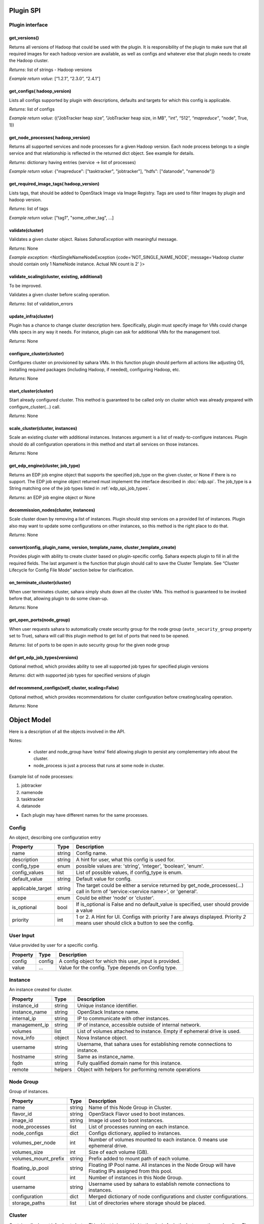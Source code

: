 Plugin SPI
==========

Plugin interface
----------------

get_versions()
~~~~~~~~~~~~~~

Returns all versions of Hadoop that could be used with the plugin.  It is
responsibility of the plugin to make sure that all required images for each
hadoop version are available, as well as configs and whatever else that plugin
needs to create the Hadoop cluster.

*Returns*: list of strings - Hadoop versions

*Example return value*: [“1.2.1”, “2.3.0”, “2.4.1”]

get_configs( hadoop_version)
~~~~~~~~~~~~~~~~~~~~~~~~~~~~

Lists all configs supported by plugin with descriptions, defaults and targets
for which this config is applicable.

*Returns*: list of configs

*Example return value*: ((“JobTracker heap size”, "JobTracker heap size, in
MB", "int", “512”, `“mapreduce”`, "node", True, 1))

get_node_processes( hadoop_version)
~~~~~~~~~~~~~~~~~~~~~~~~~~~~~~~~~~~

Returns all supported services and node processes for a given Hadoop version.
Each node process belongs to a single service and that relationship is
reflected in the returned dict object.  See example for details.

*Returns*: dictionary having entries (service -> list of processes)

*Example return value*: {"mapreduce": ["tasktracker", "jobtracker"], "hdfs":
["datanode", "namenode"]}

get_required_image_tags( hadoop_version)
~~~~~~~~~~~~~~~~~~~~~~~~~~~~~~~~~~~~~~~~

Lists tags, that should be added to OpenStack Image via Image Registry. Tags
are used to filter Images by plugin and hadoop version.

*Returns*: list of tags

*Example return value*: ["tag1", "some_other_tag", ...]

validate(cluster)
~~~~~~~~~~~~~~~~~

Validates a given cluster object. Raises *SaharaException* with meaningful
message.

*Returns*: None

*Example exception*: <NotSingleNameNodeException {code='NOT_SINGLE_NAME_NODE',
message='Hadoop cluster should contain only 1 NameNode instance. Actual NN
count is 2' }>

validate_scaling(cluster, existing, additional)
~~~~~~~~~~~~~~~~~~~~~~~~~~~~~~~~~~~~~~~~~~~~~~~

To be improved.

Validates a given cluster before scaling operation.

*Returns*: list of validation_errors

update_infra(cluster)
~~~~~~~~~~~~~~~~~~~~~

Plugin has a chance to change cluster description here. Specifically, plugin
must specify image for VMs
could change VMs specs in any way it needs.
For instance, plugin can ask for additional VMs for the management tool.

*Returns*: None

configure_cluster(cluster)
~~~~~~~~~~~~~~~~~~~~~~~~~~

Configures cluster on provisioned by sahara VMs.  In this function plugin
should perform all actions like adjusting OS, installing required packages
(including Hadoop, if needed), configuring Hadoop, etc.

*Returns*: None

start_cluster(cluster)
~~~~~~~~~~~~~~~~~~~~~~

Start already configured cluster. This method is guaranteed to be called only
on cluster which was already prepared with configure_cluster(...) call.

*Returns*: None

scale_cluster(cluster, instances)
~~~~~~~~~~~~~~~~~~~~~~~~~~~~~~~~~

Scale an existing cluster with additional instances. Instances argument is a
list of ready-to-configure instances. Plugin should do all configuration
operations in this method and start all services on those instances.

*Returns*: None

.. _get_edp_engine:

get_edp_engine(cluster, job_type)
~~~~~~~~~~~~~~~~~~~~~~~~~~~~~~~~~

Returns an EDP job engine object that supports the specified job_type on the
given cluster, or None if there is no support. The EDP job engine object
returned must implement the interface described in :doc:`edp.spi`.  The
job_type is a String matching one of the job types listed in
:ref:`edp_spi_job_types`.

*Returns*: an EDP job engine object or None

decommission_nodes(cluster, instances)
~~~~~~~~~~~~~~~~~~~~~~~~~~~~~~~~~~~~~~

Scale cluster down by removing a list of instances. Plugin should stop services
on a provided list of instances. Plugin also may want to update some
configurations on other instances, so this method is the right place to do
that.

*Returns*: None

convert(config, plugin_name, version, template_name, cluster_template_create)
~~~~~~~~~~~~~~~~~~~~~~~~~~~~~~~~~~~~~~~~~~~~~~~~~~~~~~~~~~~~~~~~~~~~~~~~~~~~~

Provides plugin with ability to create cluster based on plugin-specific config.
Sahara expects plugin to fill in all the required fields.
The last argument is the function that plugin should call to save the Cluster
Template.
See “Cluster Lifecycle for Config File Mode” section below for clarification.

on_terminate_cluster(cluster)
~~~~~~~~~~~~~~~~~~~~~~~~~~~~~

When user terminates cluster, sahara simply shuts down all the cluster VMs.
This method is guaranteed to be invoked before that, allowing plugin to do some
clean-up.

*Returns*: None

get_open_ports(node_group)
~~~~~~~~~~~~~~~~~~~~~~~~~~

When user requests sahara to automatically create security group for the node
group (``auto_security_group`` property set to True), sahara will call this
plugin method to get list of ports that need to be opened.

*Returns*: list of ports to be open in auto security group for the given node
group

def get_edp_job_types(versions)
~~~~~~~~~~~~~~~~~~~~~~~~~~~~~~~

Optional method, which provides ability to see all supported job types for
specified plugin versions

*Returns*: dict with supported job types for specified versions of plugin

def recommend_configs(self, cluster, scaling=False)
~~~~~~~~~~~~~~~~~~~~~~~~~~~~~~~~~~~~~~~~~~~~~~~~~~~

Optional method, which provides recommendations for cluster configuration
before creating/scaling operation.

*Returns*: None

Object Model
============

Here is a description of all the objects involved in the API.

Notes:

  - cluster and node_group have ‘extra’ field allowing plugin to persist any
    complementary info about the cluster.
  - node_process is just a process that runs at some node in cluster.

Example list of node processes:

1. jobtracker
2. namenode
3. tasktracker
4. datanode

- Each plugin may have different names for the same processes.

Config
------

An object, describing one configuration entry

+-------------------+--------+------------------------------------------------+
| Property          | Type   | Description                                    |
+===================+========+================================================+
| name              | string | Config name.                                   |
+-------------------+--------+------------------------------------------------+
| description       | string | A hint for user, what this config is used for. |
+-------------------+--------+------------------------------------------------+
| config_type       | enum   | possible values are: 'string', 'integer',      |
|                   |        | 'boolean', 'enum'.                             |
+-------------------+--------+------------------------------------------------+
| config_values     | list   | List of possible values, if config_type is     |
|                   |        | enum.                                          |
+-------------------+--------+------------------------------------------------+
| default_value     | string | Default value for config.                      |
+-------------------+--------+------------------------------------------------+
| applicable_target | string | The target could be either a service returned  |
|                   |        | by get_node_processes(...) call                |
|                   |        | in form of 'service:<service name>', or        |
|                   |        | 'general'.                                     |
+-------------------+--------+------------------------------------------------+
| scope             | enum   | Could be either 'node' or 'cluster'.           |
+-------------------+--------+------------------------------------------------+
| is_optional       | bool   | If is_optional is False and no default_value   |
|                   |        | is specified, user should provide a value      |
+-------------------+--------+------------------------------------------------+
| priority          | int    | 1 or 2. A Hint for UI. Configs with priority   |
|                   |        | *1* are always displayed.                      |
|                   |        | Priority *2* means user should click a button  |
|                   |        | to see the config.                             |
+-------------------+--------+------------------------------------------------+


User Input
----------

Value provided by user for a specific config.

+----------+--------+--------------------------------------------------------+
| Property | Type   | Description                                            |
+==========+========+========================================================+
| config   | config | A config object for which this user_input is provided. |
+----------+--------+--------------------------------------------------------+
| value    | ...    | Value for the config. Type depends on Config type.     |
+----------+--------+--------------------------------------------------------+


Instance
--------

An instance created for cluster.

+---------------+---------+---------------------------------------------------+
| Property      | Type    | Description                                       |
+===============+=========+===================================================+
| instance_id   | string  | Unique instance identifier.                       |
+---------------+---------+---------------------------------------------------+
| instance_name | string  | OpenStack Instance name.                          |
+---------------+---------+---------------------------------------------------+
| internal_ip   | string  | IP to communicate with other instances.           |
+---------------+---------+---------------------------------------------------+
| management_ip | string  | IP of instance, accessible outside of internal    |
|               |         | network.                                          |
+---------------+---------+---------------------------------------------------+
| volumes       | list    | List of volumes attached to instance. Empty if    |
|               |         | ephemeral drive is used.                          |
+---------------+---------+---------------------------------------------------+
| nova_info     | object  | Nova Instance object.                             |
+---------------+---------+---------------------------------------------------+
| username      | string  | Username, that sahara uses for establishing       |
|               |         | remote connections to instance.                   |
+---------------+---------+---------------------------------------------------+
| hostname      | string  | Same as instance_name.                            |
+---------------+---------+---------------------------------------------------+
| fqdn          | string  | Fully qualified domain name for this instance.    |
+---------------+---------+---------------------------------------------------+
| remote        | helpers | Object with helpers for performing remote         |
|               |         | operations                                        |
+---------------+---------+---------------------------------------------------+


Node Group
----------

Group of instances.

+----------------------+--------+---------------------------------------------+
| Property             | Type   | Description                                 |
+======================+========+=============================================+
| name                 | string | Name of this Node Group in Cluster.         |
+----------------------+--------+---------------------------------------------+
| flavor_id            | string | OpenStack Flavor used to boot instances.    |
+----------------------+--------+---------------------------------------------+
| image_id             | string | Image id used to boot instances.            |
+----------------------+--------+---------------------------------------------+
| node_processes       | list   | List of processes running on each instance. |
+----------------------+--------+---------------------------------------------+
| node_configs         | dict   | Configs dictionary, applied to instances.   |
+----------------------+--------+---------------------------------------------+
| volumes_per_node     | int    | Number of volumes mounted to each instance. |
|                      |        | 0 means use ephemeral drive.                |
+----------------------+--------+---------------------------------------------+
| volumes_size         | int    | Size of each volume (GB).                   |
+----------------------+--------+---------------------------------------------+
| volumes_mount_prefix | string | Prefix added to mount path of each volume.  |
+----------------------+--------+---------------------------------------------+
| floating_ip_pool     | string | Floating IP Pool name. All instances in the |
|                      |        | Node Group will have Floating IPs assigned  |
|                      |        | from this pool.                             |
+----------------------+--------+---------------------------------------------+
| count                | int    | Number of instances in this Node Group.     |
+----------------------+--------+---------------------------------------------+
| username             | string | Username used by sahara to establish remote |
|                      |        | connections to instances.                   |
+----------------------+--------+---------------------------------------------+
| configuration        | dict   | Merged dictionary of node configurations    |
|                      |        | and cluster configurations.                 |
+----------------------+--------+---------------------------------------------+
| storage_paths        | list   | List of directories where storage should be |
|                      |        | placed.                                     |
+----------------------+--------+---------------------------------------------+

Cluster
-------

Contains all relevant info about cluster.  This object is is provided to the
plugin for both cluster creation and scaling.  The “Cluster Lifecycle” section
below further specifies which fields are filled at which moment.

+----------------------------+--------+---------------------------------------+
| Property                   | Type   | Description                           |
+============================+========+=======================================+
| name                       | string | Cluster name.                         |
+----------------------------+--------+---------------------------------------+
| tenant_id                  | string | OpenStack Tenant id where this        |
|                            |        | Cluster is available.                 |
+----------------------------+--------+---------------------------------------+
| plugin_name                | string | Plugin name.                          |
+----------------------------+--------+---------------------------------------+
| hadoop_version             | string | Hadoop version running on instances.  |
+----------------------------+--------+---------------------------------------+
| default_image_id           | string | OpenStack image used to boot          |
|                            |        | instances.                            |
+----------------------------+--------+---------------------------------------+
| node_groups                | list   | List of Node Groups.                  |
+----------------------------+--------+---------------------------------------+
| cluster_configs            | dict   | Dictionary of Cluster scoped          |
|                            |        | configurations.                       |
+----------------------------+--------+---------------------------------------+
| cluster_template_id        | string | Cluster Template used for Node Groups |
|                            |        | and Configurations.                   |
+----------------------------+--------+---------------------------------------+
| user_keypair_id            | string | OpenStack keypair added to instances  |
|                            |        | to make them accessible for user.     |
+----------------------------+--------+---------------------------------------+
| neutron_management_network | string | Neutron network ID. Instances will    |
|                            |        | get fixed IPs in this network if      |
|                            |        | 'use_neutron' config is set to True.  |
+----------------------------+--------+---------------------------------------+
| anti_affinity              | list   | List of processes that will be run on |
|                            |        | different hosts.                      |
+----------------------------+--------+---------------------------------------+
| description                | string | Cluster Description.                  |
+----------------------------+--------+---------------------------------------+
| info                       | dict   | Dictionary for additional information.|
+----------------------------+--------+---------------------------------------+


Validation Error
----------------

Describes what is wrong with one of the values provided by user.

+---------------+--------+-----------------------------------------------+
| Property      | Type   | Description                                   |
+===============+========+===============================================+
| config        | config | A config object that is not valid.            |
+---------------+--------+-----------------------------------------------+
| error_message | string | Message that describes what exactly is wrong. |
+---------------+--------+-----------------------------------------------+
